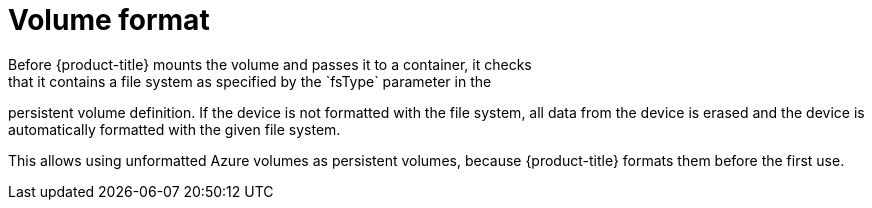 // Module included in the following assemblies:
//
// * storage/persistent-storage-azure.adoc

[id="volume-format-azure_{context}"]
= Volume format
Before {product-title} mounts the volume and passes it to a container, it checks
that it contains a file system as specified by the `fsType` parameter in the
persistent volume definition. If the device is not formatted with the file
system, all data from the device is erased and the device is automatically
formatted with the given file system.

This allows using unformatted Azure volumes as persistent volumes, because
{product-title} formats them before the first use.
